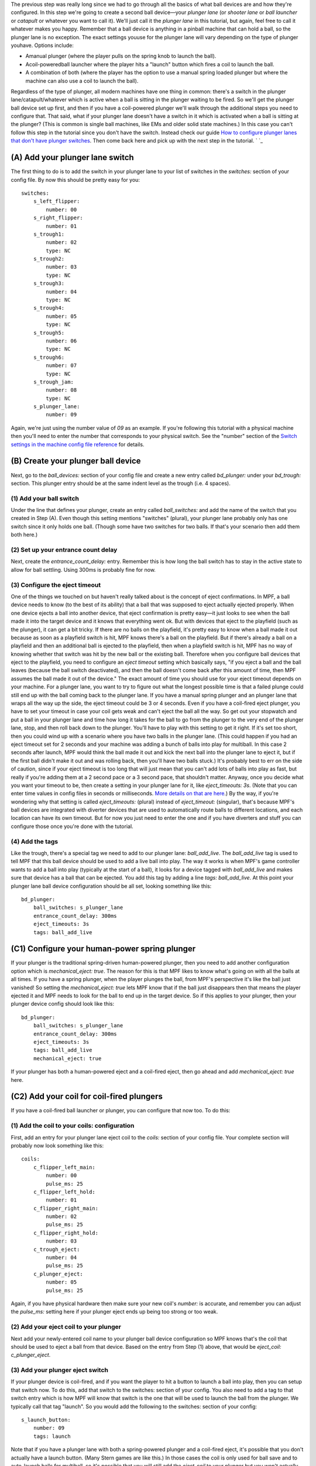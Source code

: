 
The previous step was really long since we had to go through all the
basics of what ball devices are and how they're configured. In this
step we're going to create a second ball device—your *plunger lane*
(or *shooter lane* or *ball launcher* or *catapult* or whatever you
want to call it). We'll just call it the *plunger lane* in this
tutorial, but again, feel free to call it whatever makes you happy.
Remember that a ball device is anything in a pinball machine that can
hold a ball, so the plunger lane is no exception. The exact settings
youuse for the plunger lane will vary depending on the type of plunger
youhave. Options include:


+ Amanual plunger (where the player pulls on the spring knob to launch
  the ball).
+ Acoil-poweredball launcher where the player hits a "launch" button
  which fires a coil to launch the ball.
+ A combination of both (where the player has the option to use a
  manual spring loaded plunger but where the machine can also use a coil
  to launch the ball).


Regardless of the type of plunger, all modern machines have one thing
in common: there's a switch in the plunger lane/catapult/whatever
which is active when a ball is sitting in the plunger waiting to be
fired. So we'll get the plunger ball device set up first, and then if
you have a coil-powered plunger we'll walk through the additional
steps you need to configure that. That said, what if your plunger lane
doesn't have a switch in it which is activated when a ball is sitting
at the plunger? (This is common is single ball machines, like EMs and
older solid state machines.) In this case you can't follow this step
in the tutorial since you don't have the switch. Instead check our
guide `How to configure plunger lanes that don't have plunger
switches`_. Then come back here and pick up with the next step in the
tutorial. ` `_



(A) Add your plunger lane switch
--------------------------------

The first thing to do is to add the switch in your plunger lane to
your list of switches in the `switches:` section of your config file.
By now this should be pretty easy for you:


::

    
    switches:
        s_left_flipper:
            number: 00
        s_right_flipper:
            number: 01
        s_trough1:
            number: 02
            type: NC
        s_trough2:
            number: 03
            type: NC
        s_trough3:
            number: 04
            type: NC
        s_trough4:
            number: 05
            type: NC
        s_trough5:
            number: 06
            type: NC
        s_trough6:
            number: 07
            type: NC
        s_trough_jam:
            number: 08
            type: NC
        s_plunger_lane:
            number: 09


Again, we're just using the number value of `09` as an example. If
you're following this tutorial with a physical machine then you'll
need to enter the number that corresponds to your physical switch. See
the "number" section of the `Switch settings in the machine config
file reference`_ for details.



(B) Create your plunger ball device
-----------------------------------

Next, go to the *ball_devices:* section of your config file and create
a new entry called *bd_plunger:* under your *bd_trough:* section. This
plunger entry should be at the same indent level as the trough (i.e. 4
spaces).



(1) Add your ball switch
~~~~~~~~~~~~~~~~~~~~~~~~

Under the line that defines your plunger, create an entry called
*ball_switches:* and add the name of the switch that you created in
Step (A). Even though this setting mentions "switches" (plural), your
plunger lane probably only has one switch since it only holds one
ball. (Though some have two switches for two balls. If that's your
scenario then add them both here.)



(2) Set up your entrance count delay
~~~~~~~~~~~~~~~~~~~~~~~~~~~~~~~~~~~~

Next, create the *entrance_count_delay:* entry. Remember this is how
long the ball switch has to stay in the active state to allow for ball
settling. Using 300ms is probably fine for now.



(3) Configure the eject timeout
~~~~~~~~~~~~~~~~~~~~~~~~~~~~~~~

One of the things we touched on but haven't really talked about is the
concept of eject confirmations. In MPF, a ball device needs to know
(to the best of its ability) that a ball that was supposed to eject
actually ejected properly. When one device ejects a ball into another
device, that eject confirmation is pretty easy—it just looks to see
when the ball made it into the target device and it knows that
everything went ok. But with devices that eject to the playfield (such
as the plunger), it can get a bit tricky. If there are no balls on the
playfield, it's pretty easy to know when a ball made it out because as
soon as a playfield switch is hit, MPF knows there's a ball on the
playfield. But if there's already a ball on a playfield and then an
additional ball is ejected to the playfield, then when a playfield
switch is hit, MPF has no way of knowing whether that switch was hit
by the new ball or the existing ball. Therefore when you configure
ball devices that eject to the playfield, you need to configure an
*eject timeout* setting which basically says, "if you eject a ball and
the ball leaves (because the ball switch deactivated), and then the
ball doesn't come back after this amount of time, then MPF assumes the
ball made it out of the device." The exact amount of time you should
use for your eject timeout depends on your machine. For a plunger
lane, you want to try to figure out what the longest possible time is
that a failed plunge could still end up with the ball coming back to
the plunger lane. If you have a manual spring plunger and an plunger
lane that wraps all the way up the side, the eject timeout could be 3
or 4 seconds. Even if you have a coil-fired eject plunger, you have to
set your timeout in case your coil gets weak and can't eject the ball
all the way. So get out your stopwatch and put a ball in your plunger
lane and time how long it takes for the ball to go from the plunger to
the very end of the plunger lane, stop, and then roll back down to the
plunger. You'll have to play with this setting to get it right. If
it's set too short, then you could wind up with a scenario where you
have two balls in the plunger lane. (This could happen if you had an
eject timeout set for 2 seconds and your machine was adding a bunch of
balls into play for multiball. In this case 2 seconds after launch,
MPF would think the ball made it out and kick the next ball into the
plunger lane to eject it, but if the first ball didn't make it out and
was rolling back, then you'll have two balls stuck.) It's probably
best to err on the side of caution, since if your eject timeout is too
long that will just mean that you can't add lots of balls into play as
fast, but really if you're adding them at a 2 second pace or a 3
second pace, that shouldn't matter. Anyway, once you decide what you
want your timeout to be, then create a setting in your plunger lane
for it, like *eject_timeouts: 3s*. (Note that you can enter time
values in config files in seconds or milliseconds. `More details on
that are here`_.) By the way, if you're wondering why that setting is
called *eject_timeouts:* (plural) instead of *eject_timeout:*
(singular), that's because MPF's ball devices are integrated with
diverter devices that are used to automatically route balls to
different locations, and each location can have its own timeout. But
for now you just need to enter the one and if you have diverters and
stuff you can configure those once you're done with the tutorial.



(4) Add the tags
~~~~~~~~~~~~~~~~

Like the trough, there's a special tag we need to add to our plunger
lane: *ball_add_live*. The *ball_add_live* tag is used to tell MPF
that this ball device should be used to add a live ball into play. The
way it works is when MPF's game controller wants to add a ball into
play (typically at the start of a ball), it looks for a device tagged
with *ball_add_live* and makes sure that device has a ball that can be
ejected. You add this tag by adding a line `tags: ball_add_live`. At
this point your plunger lane ball device configuration should be all
set, looking something like this:


::

    
        bd_plunger:
            ball_switches: s_plunger_lane
            entrance_count_delay: 300ms
            eject_timeouts: 3s
            tags: ball_add_live




(C1) Configure your human-power spring plunger
----------------------------------------------

If your plunger is the traditional spring-driven human-powered
plunger, then you need to add another configuration option which is
*mechanical_eject: true*. The reason for this is that MPF likes to
know what's going on with all the balls at all times. If you have a
spring plunger, when the player plunges the ball, from MPF's
perspective it's like the ball just vanished! So setting the
*mechanical_eject: true* lets MPF know that if the ball just
disappears then that means the player ejected it and MPF needs to look
for the ball to end up in the target device. So if this applies to
your plunger, then your plunger device config should look like this:


::

    
        bd_plunger:
            ball_switches: s_plunger_lane
            entrance_count_delay: 300ms
            eject_timeouts: 3s
            tags: ball_add_live
            mechanical_eject: true


If your plunger has both a human-powered eject and a coil-fired eject,
then go ahead and add *mechanical_eject: true* here.



(C2) Add your coil for coil-fired plungers
------------------------------------------

If you have a coil-fired ball launcher or plunger, you can configure
that now too. To do this:



(1) Add the coil to your coils: configuration
~~~~~~~~~~~~~~~~~~~~~~~~~~~~~~~~~~~~~~~~~~~~~

First, add an entry for your plunger lane eject coil to the *coils:*
section of your config file. Your complete section will probably now
look something like this:


::

    
    coils:
        c_flipper_left_main: 
            number: 00
            pulse_ms: 25
        c_flipper_left_hold: 
            number: 01
        c_flipper_right_main: 
            number: 02
            pulse_ms: 25
        c_flipper_right_hold: 
            number: 03
        c_trough_eject:
            number: 04
            pulse_ms: 25
        c_plunger_eject:
            number: 05
            pulse_ms: 25


Again, if you have physical hardware then make sure your new coil's
*number:* is accurate, and remember you can adjust the *pulse_ms:*
setting here if your plunger eject ends up being too strong or too
weak.



(2) Add your eject coil to your plunger
~~~~~~~~~~~~~~~~~~~~~~~~~~~~~~~~~~~~~~~

Next add your newly-entered coil name to your plunger ball device
configuration so MPF knows that's the coil that should be used to
eject a ball from that device. Based on the entry from Step (1) above,
that would be *eject_coil: c_plunger_eject*.



(3) Add your plunger eject switch
~~~~~~~~~~~~~~~~~~~~~~~~~~~~~~~~~

If your plunger device is coil-fired, and if you want the player to
hit a button to launch a ball into play, then you can setup that
switch now. To do this, add that switch to the switches: section of
your config. You also need to add a tag to that switch entry which is
how MPF will know that switch is the one that will be used to launch
the ball from the plunger. We typically call that tag "launch". So you
would add the following to the switches: section of your config:


::

    
        s_launch_button:
            number: 09
            tags: launch


Note that if you have a plunger lane with both a spring-powered
plunger and a coil-fired eject, it's possible that you don't actually
have a launch button. (Many Stern games are like this.) In those cases
the coil is only used for ball save and to auto-launch balls for
multiball, so it's possible that you will still add the *eject_coil*
to your plunger but you won't actually wire up a switch to it in this
step and the next one.



(4) Configure your plunger to eject based on the launch button
~~~~~~~~~~~~~~~~~~~~~~~~~~~~~~~~~~~~~~~~~~~~~~~~~~~~~~~~~~~~~~

If you configured a switch to launch the ball in the previous step,
now go back to your plunger ball device and add a setting so that the
plunger knows it should eject a ball based on the switch you just
setup. To do that, create an entry called
*player_controlled_eject_event:* and then set the value to *sw_*
followed by the name of the tag you just added to your launch button.
(For example, *sw_launch*.) The reason this works is because by
default, when you add tags to switches, whenever that switch is
activated then MPF posts an event with the name *sw_<tag_name>*. So
every time you hit a switch tagged with *launch*, MPF will post an
event called *sw_launch*. (Don't worry—this event won't actually
launch a ball from the plunger every time that switch is hit. It's
just used when a player-controlled eject is setup from that device
which is what MPF does with the ball device tagged with
*ball_add_live* whenever a new ball starts.) So now your plunger ball
device config will look something like this:


::

    
        bd_plunger:
            ball_switches: s_plunger_lane
            entrance_count_delay: 300ms
            eject_timeouts: 3s
            tags: ball_add_live
            eject_coil: c_plunger_eject
            player_controlled_eject_event: sw_launch


If you have a dual spring/coil fired plunger, you'll also have the
*mechanical_eject: true* setting in there.



(D) Go back to your trough device and reconfigure its ejectsettings
-------------------------------------------------------------------

We talked a little bit about how MPF is able to confirm ball ejects
because it "knows" which ball devices eject into other devices. In
other words when the trough attempts to eject a ball, it will watch
the plunger device, and when the plunger device receives a ball, the
trough will mark its eject as successful. Now that you have a plunger
device setup, you can go back to the trough settings and configure its
eject target. To do this, in the bd_trough: ball device settings,
create a new entry called *eject_targets:*with a value of
*bd_plunger*. This tells the trough that the *bd_plunger* ball device
is the target of its ejects. (The *eject_targets:* setting can
actually be a list of more than one device, but in this case the
trough only ejects to one place—the plunger—so we only need one entry
here.) This *eject_targets:*entry is used for a few things. First, as
we already mentioned, configuring a target device is how the trough
knows which device to watch to know that an eject was successful. A
ball device configured with *eject_targets:*setting will also monitor
the targetdevices to see if any of them ever wants a ball. For
example, remember before we added the tag *ball_add_live* to the
plunger device. This means that when MPF wants to launch a ball into
play, it will go to the device tagged with *ball_add_live* and ask
that device make sure it has a ball. What happens if that device
doesn't have any balls to eject? In that case the plunger device would
post an event that says, "I want a ball!" And the trough device, since
its target device is the plunger device, would say, "Hey! I have a
ball and I can give it to you." So by linking your devices together
via the *eject_targets:*settings you can set up a ball path which
ensures that any device that needs a ball can get it. (By the way,
every ball device needs to have at least one eject target since the
balls have to go somewhere. If you don't explicitly add
*eject_targets:* to a ball device config, then MPF assumes that device
ejects to the playfield. This is why we don't have to add an
*eject_targets:* setting to the plunger.) Now your trough device
should look like this:


::

    
    ball_devices:
        bd_trough:
            ball_switches: s_trough1, s_trough2, s_trough3, s_trough4, s_trough5, s_trough6, s_trough_jam
            entrance_count_delay: 300ms
            eject_coil: c_trough_eject
            tags: trough, home, drain
            debug: yes
            eject_targets: bd_plunger




(E) Verify your trough and plunger ball device settings
-------------------------------------------------------

At this point you can go back and look at both your trough and plunger
ball device settings to make sure everything looks good. Something
like this:


::

    
    ball_devices:
      bd_trough:
        tags: trough, home, drain
        ball_switches: s_trough1, s_trough2, s_trough3, s_trough4, s_trough5, s_trough_jam
        eject_coil: c_trough_eject
        entrance_count_delay: 300ms
        jam_switch: s_trough_jam
        eject_targets: bd_plunger
        debug: yes
      bd_plunger:
        ball_switches: s_plunger_lane
        entrance_count_delay: 300ms
        eject_timeouts: 3s
        tags: ball_add_live
        eject_coil: c_plunger_eject
        player_controlled_eject_event: sw_launch


Notice that the above configuration only uses two spaces to indent
each section instead of four. We did this to show you that YAML files
don't always have to be indented by four spaces. It can be two or even
one—it really doesn't matter. So just use whatever feels best for you.
At this point we like to run the game in software only mode just to
make sure everything starts properly and that we don't have any typos.
You don't event need to launch the media controller for this, so you
can just launch the MPF core engine like this:


::

    
    python mpf.py your_machine -v -x


You can quit (via the Esc key) once everything is settled. If you
scroll through the log files you should see information about both
your trough and plunger, as well as a bunch of other things going on
that we don't have to worry about yet.



(F) Add a keyboard entries
--------------------------

If you're keeping your keyboard shortcuts up to date, you might also
want to create a keyboard entry for your plunger lane switch. Like the
entry for your trough switches, you'll want to include `toggle: true`
so you don't have to hold down the key constantly to simulate a ball
being in the plunger. At this point the keyboard layout is getting
confusing, so who knows what key is best for the plunger lane. Maybe
P? So you could make an entry like this to the `keyboard:` section of
your config file:


::

    
        p:
            switch: s_plunger_lane
            toggle: true


If you have a launch button for a coil-fired plunger, add that too:


::

    
        L:
            switch: s_launch_button


Note that the launch button switch is not a toggle switch, and also
notice that we add an uppercase letter "L". The case of letters for
keys doesn't matter, but since a lowercase L and the number 1 look
similar, we decided to add "L" in uppercase. At this point we're
really close to being able to play a game! Next is to create a start
button (and a launch button if you have a coil-fired plunger), add a
few more ball options, and we're off and running a real game!



Check out the complete config.yaml file so far
----------------------------------------------

If you want to see a complete `config.yaml` file up to this point,
it’s available in the MPF package at
`<your_mpf_root>/machine_files/tutorial/config/step9.yaml`. (You need
to rename this file to `config.yaml` to use it.) And remember if
you’re using physical hardware, your coil and switch numbers will be
different than the ones in the sample file, since you’ll need to
configure them based on your driver boards’ actual inputs and outputs.

.. _Switch settings in the machine config file reference: https://missionpinball.com/docs/configuration-file-reference/switches/
.. _How to configure plunger lanes that don't have plunger switches: https://missionpinball.com/docs/howto/use-plunger-lane-with-no-switch/
.. _More details on that are here: https://missionpinball.com/docs/configuration-file-reference/important-config-file-concepts/entering-time-duration-values/


